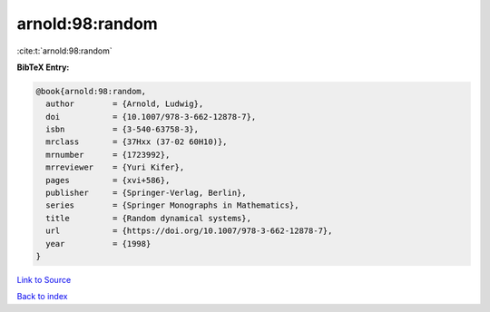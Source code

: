 arnold:98:random
================

:cite:t:`arnold:98:random`

**BibTeX Entry:**

.. code-block:: bibtex

   @book{arnold:98:random,
     author        = {Arnold, Ludwig},
     doi           = {10.1007/978-3-662-12878-7},
     isbn          = {3-540-63758-3},
     mrclass       = {37Hxx (37-02 60H10)},
     mrnumber      = {1723992},
     mrreviewer    = {Yuri Kifer},
     pages         = {xvi+586},
     publisher     = {Springer-Verlag, Berlin},
     series        = {Springer Monographs in Mathematics},
     title         = {Random dynamical systems},
     url           = {https://doi.org/10.1007/978-3-662-12878-7},
     year          = {1998}
   }

`Link to Source <https://doi.org/10.1007/978-3-662-12878-7},>`_


`Back to index <../By-Cite-Keys.html>`_
